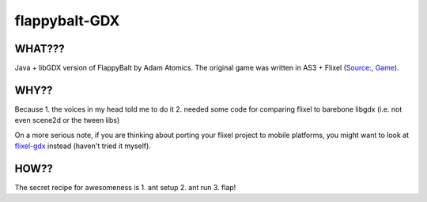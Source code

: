 flappybalt-GDX
==============

.. image:: http://tube42.github.io/flappybalt/img/flappy.png


WHAT???
-------
Java + libGDX version of FlappyBalt by Adam Atomics. The original game was written in AS3 + Flixel (`Source: <https://github.com/AdamAtomic/Flappybalt>`_, `Game <http://adamatomic.com/flappybalt/>`_).


WHY??
----
Because
1. the voices in my head told me to do it
2. needed some code for comparing flixel to barebone libgdx (i.e. not even scene2d or the tween libs)

On a more serious note, if you are thinking about porting your flixel project to mobile platforms, you might want to look at `flixel-gdx <https://github.com/flixel-gdx/flixel-gdx>`_ instead (haven't tried it myself).

HOW??
-----
The secret recipe for awesomeness is
1. ant setup
2. ant run
3. flap!